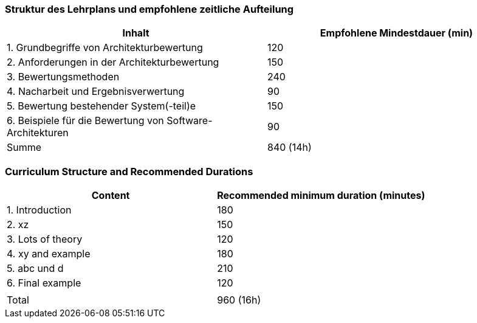 // tag::DE[]
=== Struktur des Lehrplans und empfohlene zeitliche Aufteilung

[cols="<,>", options="header"]
|===
| Inhalt | Empfohlene Mindestdauer (min)
| 1. Grundbegriffe von Architekturbewertung |	120
| 2. Anforderungen in der Architekturbewertung | 150
| 3. Bewertungsmethoden	| 240
| 4. Nacharbeit und Ergebnisverwertung	| 90
| 5. Bewertung bestehender System(-teil)e | 150
| 6. Beispiele für die Bewertung von Software-Architekturen | 90
| Summe | 840 (14h)

|===

// end::DE[]

// tag::EN[]
=== Curriculum Structure and Recommended Durations

[cols="<,>", options="header"]
|===
| Content
| Recommended minimum duration (minutes)
| 1. Introduction | 180
| 2. xz | 150
| 3. Lots of theory | 120
| 4. xy and example | 180
| 5. abc und d | 210
| 6. Final example | 120
| |
| Total | 960 (16h)

|===

// end::EN[]

// tag::REMARK[]

// end::REMARK[]
